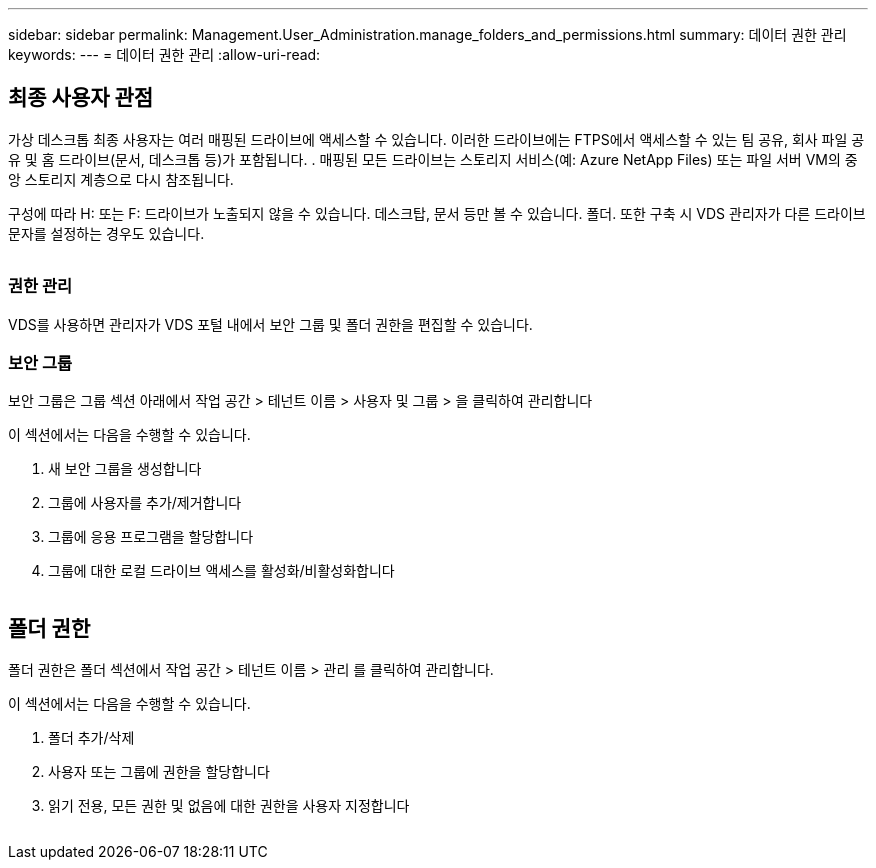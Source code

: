 ---
sidebar: sidebar 
permalink: Management.User_Administration.manage_folders_and_permissions.html 
summary: 데이터 권한 관리 
keywords:  
---
= 데이터 권한 관리
:allow-uri-read: 




== 최종 사용자 관점

가상 데스크톱 최종 사용자는 여러 매핑된 드라이브에 액세스할 수 있습니다. 이러한 드라이브에는 FTPS에서 액세스할 수 있는 팀 공유, 회사 파일 공유 및 홈 드라이브(문서, 데스크톱 등)가 포함됩니다. . 매핑된 모든 드라이브는 스토리지 서비스(예: Azure NetApp Files) 또는 파일 서버 VM의 중앙 스토리지 계층으로 다시 참조됩니다.

구성에 따라 H: 또는 F: 드라이브가 노출되지 않을 수 있습니다. 데스크탑, 문서 등만 볼 수 있습니다. 폴더. 또한 구축 시 VDS 관리자가 다른 드라이브 문자를 설정하는 경우도 있습니다.image:manage_data1.png[""]

image:manage_data2.png[""]



=== 권한 관리

VDS를 사용하면 관리자가 VDS 포털 내에서 보안 그룹 및 폴더 권한을 편집할 수 있습니다.



=== 보안 그룹

보안 그룹은 그룹 섹션 아래에서 작업 공간 > 테넌트 이름 > 사용자 및 그룹 > 을 클릭하여 관리합니다

.이 섹션에서는 다음을 수행할 수 있습니다.
. 새 보안 그룹을 생성합니다
. 그룹에 사용자를 추가/제거합니다
. 그룹에 응용 프로그램을 할당합니다
. 그룹에 대한 로컬 드라이브 액세스를 활성화/비활성화합니다


image:manage_data3.gif[""]



== 폴더 권한

폴더 권한은 폴더 섹션에서 작업 공간 > 테넌트 이름 > 관리 를 클릭하여 관리합니다.

.이 섹션에서는 다음을 수행할 수 있습니다.
. 폴더 추가/삭제
. 사용자 또는 그룹에 권한을 할당합니다
. 읽기 전용, 모든 권한 및 없음에 대한 권한을 사용자 지정합니다


image:manage_data4.gif[""]
